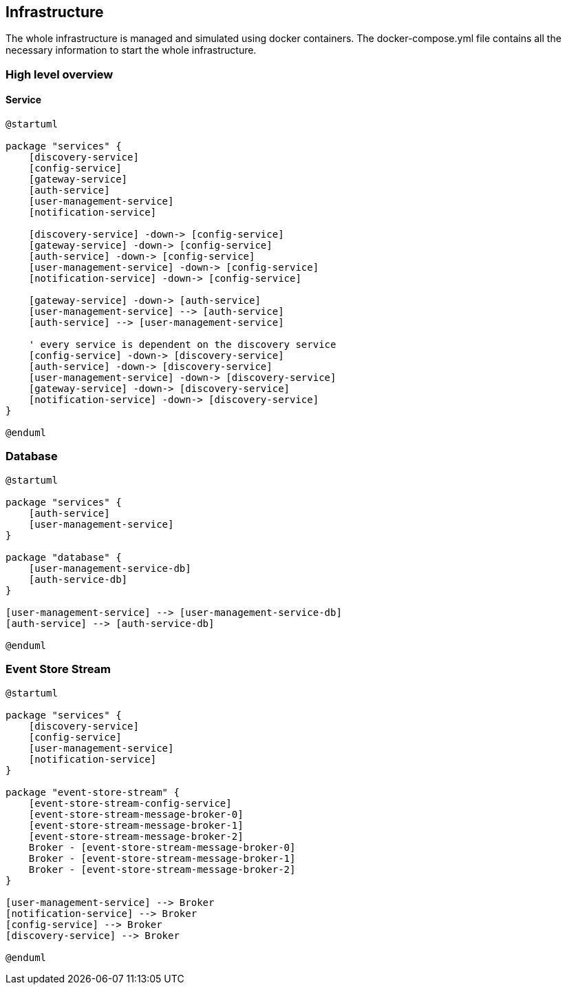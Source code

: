 == Infrastructure

The whole infrastructure is managed and simulated using docker containers. The docker-compose.yml file contains all the necessary information to start the whole infrastructure.

=== High level overview

==== Service
[plantuml,target=diagram-classes,format=svg]
....
@startuml

package "services" {
    [discovery-service]
    [config-service]
    [gateway-service]
    [auth-service]
    [user-management-service]
    [notification-service]

    [discovery-service] -down-> [config-service]
    [gateway-service] -down-> [config-service]
    [auth-service] -down-> [config-service]
    [user-management-service] -down-> [config-service]
    [notification-service] -down-> [config-service]

    [gateway-service] -down-> [auth-service]
    [user-management-service] --> [auth-service]
    [auth-service] --> [user-management-service]

    ' every service is dependent on the discovery service
    [config-service] -down-> [discovery-service]
    [auth-service] -down-> [discovery-service]
    [user-management-service] -down-> [discovery-service]
    [gateway-service] -down-> [discovery-service]
    [notification-service] -down-> [discovery-service]
}

@enduml
....

=== Database
[plantuml,target=diagram-classes,format=svg]
....
@startuml

package "services" {
    [auth-service]
    [user-management-service]
}

package "database" {
    [user-management-service-db]
    [auth-service-db]
}

[user-management-service] --> [user-management-service-db]
[auth-service] --> [auth-service-db]

@enduml
....

=== Event Store Stream
[plantuml,target=diagram-classes,format=svg]
....
@startuml

package "services" {
    [discovery-service]
    [config-service]
    [user-management-service]
    [notification-service]
}

package "event-store-stream" {
    [event-store-stream-config-service]
    [event-store-stream-message-broker-0]
    [event-store-stream-message-broker-1]
    [event-store-stream-message-broker-2]
    Broker - [event-store-stream-message-broker-0]
    Broker - [event-store-stream-message-broker-1]
    Broker - [event-store-stream-message-broker-2]
}

[user-management-service] --> Broker
[notification-service] --> Broker
[config-service] --> Broker
[discovery-service] --> Broker

@enduml
....
